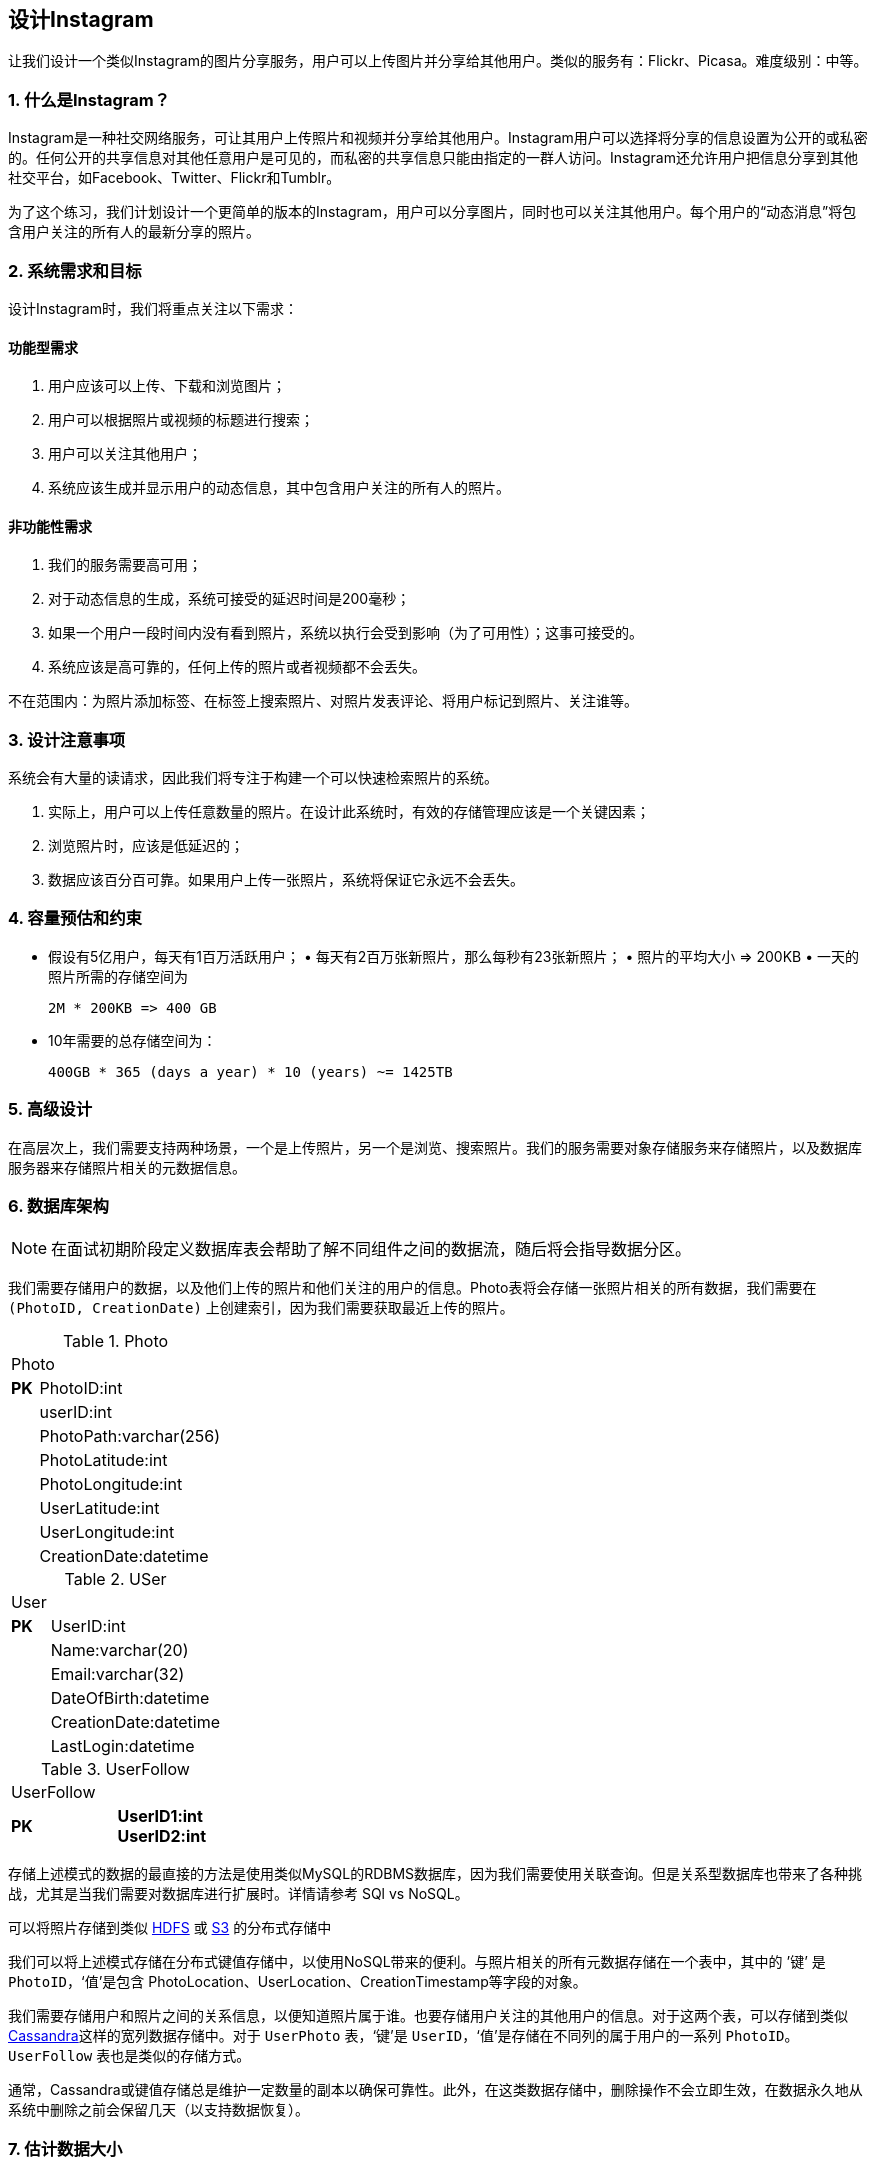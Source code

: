 == 设计Instagram

让我们设计一个类似Instagram的图片分享服务，用户可以上传图片并分享给其他用户。类似的服务有：Flickr、Picasa。难度级别：中等。

=== 1. 什么是Instagram？

Instagram是一种社交网络服务，可让其用户上传照片和视频并分享给其他用户。Instagram用户可以选择将分享的信息设置为公开的或私密的。任何公开的共享信息对其他任意用户是可见的，而私密的共享信息只能由指定的一群人访问。Instagram还允许用户把信息分享到其他社交平台，如Facebook、Twitter、Flickr和Tumblr。

为了这个练习，我们计划设计一个更简单的版本的Instagram，用户可以分享图片，同时也可以关注其他用户。每个用户的“动态消息”将包含用户关注的所有人的最新分享的照片。

=== 2. 系统需求和目标

设计Instagram时，我们将重点关注以下需求：

==== 功能型需求

1. 用户应该可以上传、下载和浏览图片；
2. 用户可以根据照片或视频的标题进行搜索；
3. 用户可以关注其他用户；
4. 系统应该生成并显示用户的动态信息，其中包含用户关注的所有人的照片。

==== 非功能性需求

1. 我们的服务需要高可用；
2. 对于动态信息的生成，系统可接受的延迟时间是200毫秒；
3. 如果一个用户一段时间内没有看到照片，系统以执行会受到影响（为了可用性）；这事可接受的。
4. 系统应该是高可靠的，任何上传的照片或者视频都不会丢失。

不在范围内：为照片添加标签、在标签上搜索照片、对照片发表评论、将用户标记到照片、关注谁等。

=== 3. 设计注意事项

系统会有大量的读请求，因此我们将专注于构建一个可以快速检索照片的系统。

. 实际上，用户可以上传任意数量的照片。在设计此系统时，有效的存储管理应该是一个关键因素；
. 浏览照片时，应该是低延迟的；
. 数据应该百分百可靠。如果用户上传一张照片，系统将保证它永远不会丢失。

=== 4. 容量预估和约束

• 假设有5亿用户，每天有1百万活跃用户； • 每天有2百万张新照片，那么每秒有23张新照片； • 照片的平均大小 => 200KB • 一天的照片所需的存储空间为
+
[source,text]
====
 2M * 200KB => 400 GB
====

• 10年需要的总存储空间为：
+
[source,text]
====
 400GB * 365 (days a year) * 10 (years) ~= 1425TB
====

[[高级设计]]
=== 5. 高级设计

在高层次上，我们需要支持两种场景，一个是上传照片，另一个是浏览、搜索照片。我们的服务需要对象存储服务来存储照片，以及数据库服务器来存储照片相关的元数据信息。

[[数据库架构]]
=== 6. 数据库架构

[NOTE]
在面试初期阶段定义数据库表会帮助了解不同组件之间的数据流，随后将会指导数据分区。

我们需要存储用户的数据，以及他们上传的照片和他们关注的用户的信息。Photo表将会存储一张照片相关的所有数据，我们需要在 `(PhotoID, CreationDate)` 上创建索引，因为我们需要获取最近上传的照片。

.Photo
[width="25%"]
|===
2+^|Photo
>s|PK|PhotoID:int|
|userID:int|
|PhotoPath:varchar(256)|
|PhotoLatitude:int|
|PhotoLongitude:int|
|UserLatitude:int|
|UserLongitude:int|
|CreationDate:datetime|
|===

.USer
[width="25%"]
|===
2+^|User
>s|PK |UserID:int|
|Name:varchar(20)|
|Email:varchar(32)|
|DateOfBirth:datetime|
|CreationDate:datetime|
|LastLogin:datetime|
|===

.UserFollow
[width="25%"]
|===
2+^|UserFollow
>s|PK >s|UserID1:int UserID2:int
|===

存储上述模式的数据的最直接的方法是使用类似MySQL的RDBMS数据库，因为我们需要使用关联查询。但是关系型数据库也带来了各种挑战，尤其是当我们需要对数据库进行扩展时。详情请参考 SQl vs NoSQL。

可以将照片存储到类似 https://en.wikipedia.org/wiki/Apache_Hadoop[HDFS] 或 https://en.wikipedia.org/wiki/Amazon_S3[S3] 的分布式存储中

我们可以将上述模式存储在分布式键值存储中，以使用NoSQL带来的便利。与照片相关的所有元数据存储在一个表中，其中的 ’键’ 是 `PhotoID`，‘值’是包含 PhotoLocation、UserLocation、CreationTimestamp等字段的对象。

我们需要存储用户和照片之间的关系信息，以便知道照片属于谁。也要存储用户关注的其他用户的信息。对于这两个表，可以存储到类似 https://en.wikipedia.org/wiki/Apache_Cassandra[Cassandra]这样的宽列数据存储中。对于 `UserPhoto` 表，‘键’是 `UserID`，‘值’是存储在不同列的属于用户的一系列 `PhotoID`。`UserFollow` 表也是类似的存储方式。

通常，Cassandra或键值存储总是维护一定数量的副本以确保可靠性。此外，在这类数据存储中，删除操作不会立即生效，在数据永久地从系统中删除之前会保留几天（以支持数据恢复）。

=== 7. 估计数据大小

让我们预估下每张表将存储多少数据，以及存储10年的数据需要多大的存储空间。

*User*：假设每一个“int”和“dateTime”是4字节，用户表中每一行数据将会是68字节：

[source,textmate]
====
 UserID (4 bytes) + Name (20 bytes) + Email (32 bytes) + DateOfBirth (4 bytes) + CreationDate (4 bytes) + LastLogin (4 bytes) = 68 bytes
====

如果有5亿用户，将需要32GB的存储空间。

[source,text]
====
 500 million * 68 ~= 32GB
====

*Photo*：`Photo` 表中每一行数据的大小将是284字节：

[source,text]
====
 PhotoID (4 bytes) + UserID (4 bytes) + PhotoPath (256 bytes) + PhotoLatitude (4 bytes) + PhotLongitude(4 bytes) + UserLatitude (4 bytes) + UserLongitude (4 bytes) + CreationDate (4 bytes) = 284 bytes
====

如果每天上传2百万张新照片，一天将需要0.5GB大小的存储空间：

[source,text]
====
 2M * 284 bytes ~= 0.5GB per day
====

10年需要1.88TB大小的存储空间。

*UserFollow*：`UserFollow` 表中每行数据将会是8字节大小。如果我们有5亿用户，平均每个用户关注500个其他的用户。那么 `UserFollow` 表将会需要1.82TB大小的存储空间：

[source,text]
====
 500 million users * 500 followers * 8 bytes ~= 1.82TB
====

所有的表存储10年的数据需要3.7TB大小的存储空间：

[source,text]
====
 32GB + 1.88TB + 1.82TB ~= 3.7TB
====

=== 8. 组件设计

因为照片是要保存到磁盘的，因此照片上传（或写入）可能会很慢，然而照片的读取将会更快，尤其是将照片保存到缓存中时。

上传照片的用户会消费掉所有可用的链接，因为上传照片是一个很慢的过程。这意味着如果系统忙于处理所有的写请求，就无法提供“读”请求。在设计系统之前，我们应该记住Web服务器是有连接限制的。如果我们假设一个Web服务器任何时间最多可以有500个连接，那么它不能有超过500个并发上传请求或者读请求。为了解决这个瓶颈问题，我们可以把读取和写入拆分为单独的服务。我们将拥有处理读请求的专用服务器和处理写请求的不同的服务器，以确保上传照片不会占用系统的全部资源。

分离照片的读写请求也将是我们能够独立的扩展和优化这两个操作中的每一个。

image::https://jcohy-resources.oss-cn-beijing.aliyuncs.com/jcohy-docs/images/system-design-interview/instagram/desiging-instagram-8.png[]

=== 9. 可靠性和冗余

丢失文件对我们的服务来说是不可忍受的。因此，我们将会为每个文件存储多个副本，这样如果一个存储服务器死机，可以从其他存储服务器上的文件副本中检索照片。

相同的策略也适用于系统的其他组件。如果系统想要高可用，那么需要在系统中运行服务的多个副本，这样即时一些服务宕机，系统仍然可用并运行。冗余消除了系统的单点故障。

如果在任何时间都只需要运行一个服务的实例，那么可以运行该服务的一个冗余副本，该副本不提供任何服务，但是当主服务器发生故障后，它可以接管整个系统以转移故障。

在系统中创建冗余副本可以消除单点故障，并在紧机时刻为系统提供备份和备用功能。例如，如果在生成环境运行同一个服务的两个实例，并且其中一个实例出现故障或者服务降级，则系统可以进行故障转移，使用正常运行的实例。故障转移可以自动发生或者手动执行。

image::https://jcohy-resources.oss-cn-beijing.aliyuncs.com/jcohy-docs/images/system-design-interview/instagram/desiging-instagram-9.png[]

=== 10. 数据分片

接下来讨论元数据分片的不同方案：

a. *基于UserID的数据分片* 假设我们基于 `UserID` 进行分片，以便于可以把用户的所有照片保存在同一个分片上。 如果一个数据库分片的大小是1TB，存储3.7TB的数据需要4个分片。为了更好的性能和可扩展性，我们使用10个分片。
+
因此可以通过 `UserID % 10` 来计算出分区号，并把数据保存到此分区中。为了使系统中的任意照片都有唯一的身份标识，可以将分区号追加到PhotoID后面。
+
*如何生成PhotoID？* 每个数据库分区可以使PhotoID自动递增，因此我们可以将 `ShardID` 追加到 `PhotoID` 后，这将使其在整个系统中是唯一的。
+
*这个分区方案有其他的问题吗？*
+
. 如何处理热门用户？一些人会关注这样的热门用户，并且许多人会看到热门用户上传的照片；
. 相较于其他用户，有些用户会上传大量照片，因此会导致存储分布不均匀；
. 如果不能把一个用户的所有图片存储到同一个分区中该怎么办？如果将一个用户的照片分开存储在不同的设备中，访问时会造成高延迟问题吗？

b. *基于 `PhotoID` 的分区* 如果我们优先生成唯一的 `PhotoID`, 然后根据 `PhotoID % 10` 计算出分区号，那么将会解决以上的问题。这个方案中，不需要把 `ShardID` 追加到 `PhotoID` 上，因为 `PhotoID` 本身在整个系统中就是唯一的。
+
*如何生成 `PhotoID`？* 在这里，我们不能在每个分区上使用自动递增序列生成 `PhotoID`，因为我们需要先知道 `PhotoID` 才能找到要存储它的分区。一种解决方案是专门使用一个单独的数据库实例来生成自动递增的ID。如果 `PhotoID` 刚好容纳64bit，那么可以定义一个只包含64bit的ID字段的表。所以每当我们想要在系统中添加一张照片时，那么我们可以在这个表中插入一行，并将该ID作为新照片的 `PhotoID`。
+
*密钥生成数据库会不会发生单点故障？* 是的，那肯定会发生。一种解决方案是可以定义两个这样的数据库，一个生成偶数ID，另一个生成奇数ID。对于MySQL，下面的脚本可以定义这样的生成序列：
+
[source,shell script]
====
    KeyGeneratingServer1:
    auto-increment-increment = 2
    auto-increment-offset = 1
====
+
[source,shell script]
====
    KeyGeneratingServer2:
    auto-increment-increment = 2
    auto-increment-offset = 2
====
+
可以在这两个数据库前面放置一个负载均衡器，以轮询的方式处理请求并处理停机时间。这两个服务器可能不同比，一个生成的密钥多于另一个，但是这对我们的系统不会造成任何问题。可以通过为系统中的 `Users`、 `Photo-Comments`或其他对象定义单独的ID表来扩展这种设计。
+
或者，我们可以实现在设计类似TinyURL的URL压缩服务中讨论的 `Key` 生成方案。
+
*如何规划系统未来的发展？* 可以使用大量的逻辑分区来适应未来数据的增长，这样一开始，在单个物理数据库服务器上保留多个逻辑分区。因为每个数据库服务器拥有多个数据库实例，因此任何服务器上的每个逻辑分区都有独立的数据库。所以每当某个数据库服务器拥有大量数据时，可以迁移一些它的逻辑分区到另一台数据库服务器。可以维护一个配置文件（或者单独的数据库）来映射逻辑分区和数据库服务器的关系；这样可以使我们轻松地移动分区。每当我们移动一个分区，只需且必须更新配置文件来通知分区的更改。

=== 11. 排名和动态消息生成

要给任何用户创建动态消息，需要获取用户关注的人的最新的、最受欢迎和其相关的照片。

为了简单起见，假设我们需要为用户的动态消息获取前100张照片。应用程序服务器将首先获取用户关注的人员列表，然后获取每个用户的前100张照片的元数据信息。最后，服务器将使用排序算法（基于新旧度、相似度等等）选出前100张照片，并将它们返回给用户。这种方法的一个可能的问题是高延迟，因为我们必须查询多个表并对结果进行排序、合并以及再排序。为了提升效率，我们可以预先生成动态消息，并将其存储在单独的表中。

*预先生成动态消息：* 使用专门的服务器持续不断地生成用户的动态消息，并将其存储在 `UserNewsFeed` 表中。所以每当任何用户需要为其动态消息获取最新的照片时，我们都会简单地查询这张表，然后返回查询结果给用户。

每当这些服务器需要生成用户的动态消息时，将首选查询 `UserNewsFeed` 表以查找上次为该用户生成的动态消息的时间。然后，从那个时间起生成新的动态消息（根据以上提及的步骤）。

*向用户发送动态消息的方法有哪些？*

. *拉取:* 客户端可以定期或在需要时手动从服务器拉取新闻提要内容。这个方法可能存在的问题时：
+
.. 在客户端发起请求之前，可能不会向用户显示新数据；
+
.. 如果没有新的数据，大多数拉取请求将会得到一个空响应结果。

. *推送：* 当新数据可用时，服务器主动向用户推送它。为了更有效的管理这一点，用户必须与服务器保持一个长轮询请求以接受服务器的消息推送。这种方法可能存在的问题是，用户关注许多人或者一个拥有数百万关注者的名人用户，在这种情况下，服务器必须非常频繁地向用户推送数据。

. *混合：* 可以采用一种混合的方式。拥有大量关注者的用户采用拉取的方法，对于只有几百上千关注者的用户由服务器主动推送其动态消息。另一种方法可以是服务器向更新不超过一定频率的用户主动推送数据，让有大量关注者或大批量更新的用户定期拉取数据。

对于动态消息生成的详细讨论，请参考设计Facebook的动态消息。

=== 12. 使用分片数据生成动态信息

为任何用户创建动态消息的最重要的需求之一是从用户关注的所有人那里获取最新照片。为此，我们需要一个机制来根据创建时间对照片进行排序。为了有效地做到这一点，可以将照片的创建时间作为 `PhotoID` 的一部分。因为 `PhotoID` 上有主键索引，因此可以很快地查询到最新的 `PhotoID`。

可以为此使用纪元时间。假设 `PhotoID` 有两部分。第一部分将代表纪元时间，第二部分将是一个自动递增的序列。所以为了生成一个新的的 `PhotoID`，可以获取当前的纪元时间并追加一个来自密钥生成数据库的自动递增序列。可以根据这个 `PhotoID` 找出分片号（PhotoID % 10），并将照片存储在这个分片中。

*PhotoID的大小是多少？* 假设纪元时间是从今天开始，那么需要多少bit存储未来50年的秒数？

[source,text]
====
 86400 sec/day * 365 (days a year) * 50 (years) => 1.6 billion seconds
====

需要31bit的空间来存储这个数字。因为平均而言，我们预期每秒有23张新照片，可以分配9bit存储自动递增序列。因此每秒可以存储（2^9 => 512）张新照片。可以每秒重置自动递增序列。

将会在设计Twitter中的‘数据分片’中详细讨论此技术。

=== 13. 缓存和负载均衡

我们的服务需要一个大规模的照片交付系统来服务分布全球的用户。应该使用大量分布在不同地理位置的照片缓存服务器并使用CDN（有关详细信息，请参阅缓存）将其相关的内容推送到临近的用户。

可以为元数据服务器引入缓存技术来存储热点数据。可以使用Memcache缓存数据，应用服务器在查询数据库之前先快速检查缓存中是否有所需的数据。最近最少使用（LRU）对我们的系统来说是一个合适的缓存驱逐策略。在此策略下，将首先删除缓存中最近最少查询的数据。

*如何构建更只能的缓存？* 如果我们采用80-20规则，即每天20%的照片查看量将会产生80%的流量，这意味着某些照片非常受欢迎。以至于大多数人会查阅它们。这表明我们可以缓存20%每日照片查询量和元数据。